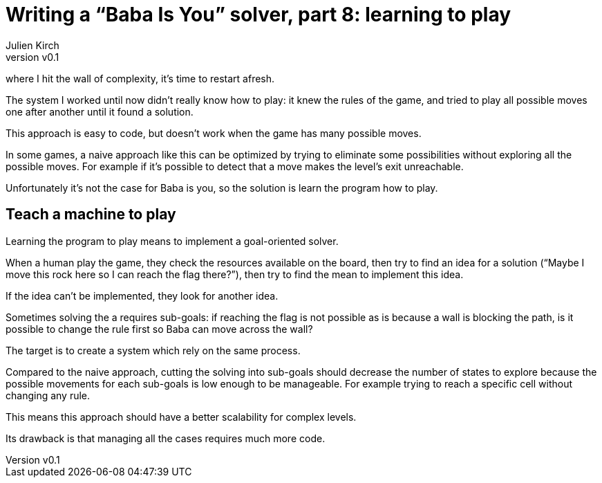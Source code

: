 [#baba-is-you-8]
ifeval::["{doctype}" == "book"]
= Part 8: learning to play
endif::[]
ifeval::["{doctype}" != "book"]
= Writing a "`Baba Is You`" solver, part 8: learning to play
endif::[]
:author: Julien Kirch
:revnumber: v0.1
:docdate: 2019-05-09
:article_lang: en
:ignore_files: 
:article_image: first-level1.png
ifndef::source-highlighter[]
:source-highlighter: pygments
:pygments-style: friendly
endif::[]
:article_description: Restarting
:figure-caption!:
Following 
ifeval::["{doctype}" == "book"]
the seventh part,
endif::[]
ifeval::["{doctype}" != "book"]
link:../baba-is-you-7/[the seventh part],
endif::[]
where I hit the wall of complexity, it's time to restart afresh.

The system I worked until now didn't really know how to play:
it knew the rules of the game, and tried to play all possible moves one after another until it found a solution.

This approach is easy to code, but doesn't work when the game has many possible moves.

In some games, a naive approach like this can be optimized by trying to eliminate some possibilities without exploring all the possible moves.
For example if it's possible to detect that a move makes the level's exit unreachable.

Unfortunately it's not the case for Baba is you, so the solution is learn the program how to play.

== Teach a machine to play

Learning the program to play means to implement a goal-oriented solver.

When a human play the game, they check the resources available on the board, then try to find an idea for a solution ("`Maybe I move this rock here so I can reach the flag there?`"), then try to find the mean to implement this idea.

If the idea can't be implemented, they look for another idea.

Sometimes solving the a requires sub-goals: if reaching the flag is not possible as is because a wall is blocking the path, is it possible to change the rule first so Baba can move across the wall?

The target is to create a system which rely on the same process.

Compared to the naive approach, cutting the solving into sub-goals should decrease the number of states to explore because the possible movements for each sub-goals is low enough to be manageable.
For example trying to reach a specific cell without changing any rule.

This means this approach should have a better scalability for complex levels.

Its drawback is that managing all the cases requires much more code.
